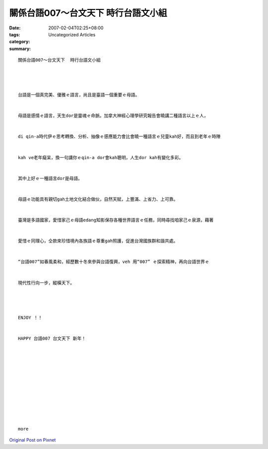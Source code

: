 關係台語007～台文天下  時行台語文小組
#####################################################

:date: 2007-02-04T02:25+08:00
:tags: 
:category: Uncategorized Articles
:summary: 


:: 

  關係台語007～台文天下  時行台語文小組




  台語是一個真完美、優雅ｅ語言，尚且是臺語一個重要ｅ母語。


  母語是感情ｅ語言，天生dor是靈魂ｅ命脈。加拿大神經心理學研究報告會曉講二種語言以上ｅ人，


  di qin-a時代伊ｅ思考轉換、分析、抽像ｅ感應能力會比會曉一種語言ｅ兒童kah好，而且到老年ｅ時陣


  kah ve老年癡呆，換一句講你ｅqin-a dor會kah聰明，人生dor kah有變化多彩。


  其中上好ｅ一種語言dor是母語。


  母語ｅ功能具有親切gah土地文化結合做伙，自然天賦，上豐滿、上省力、上可靠。


  臺灣是多語國家，愛惜家己ｅ母語edang知影保存各種世界語言ｅ任務，同時尋找咱家己ｅ泉源，藉著


  愛惜ｅ同理心，仝款來珍惜境內各族語ｅ尊重gah照護，促進台灣國族群和諧共處。


  “台語007”如春風柔和，經歷數十冬來參與台語復興，veh 用“007” ｅ探索精神，再向台語世界ｅ


  現代性行向一步，縱橫天下。




  ENJOY ！！


  HAPPY 台語007 台文天下 新年！












  more


`Original Post on Pixnet <http://daiqi007.pixnet.net/blog/post/9285388>`_